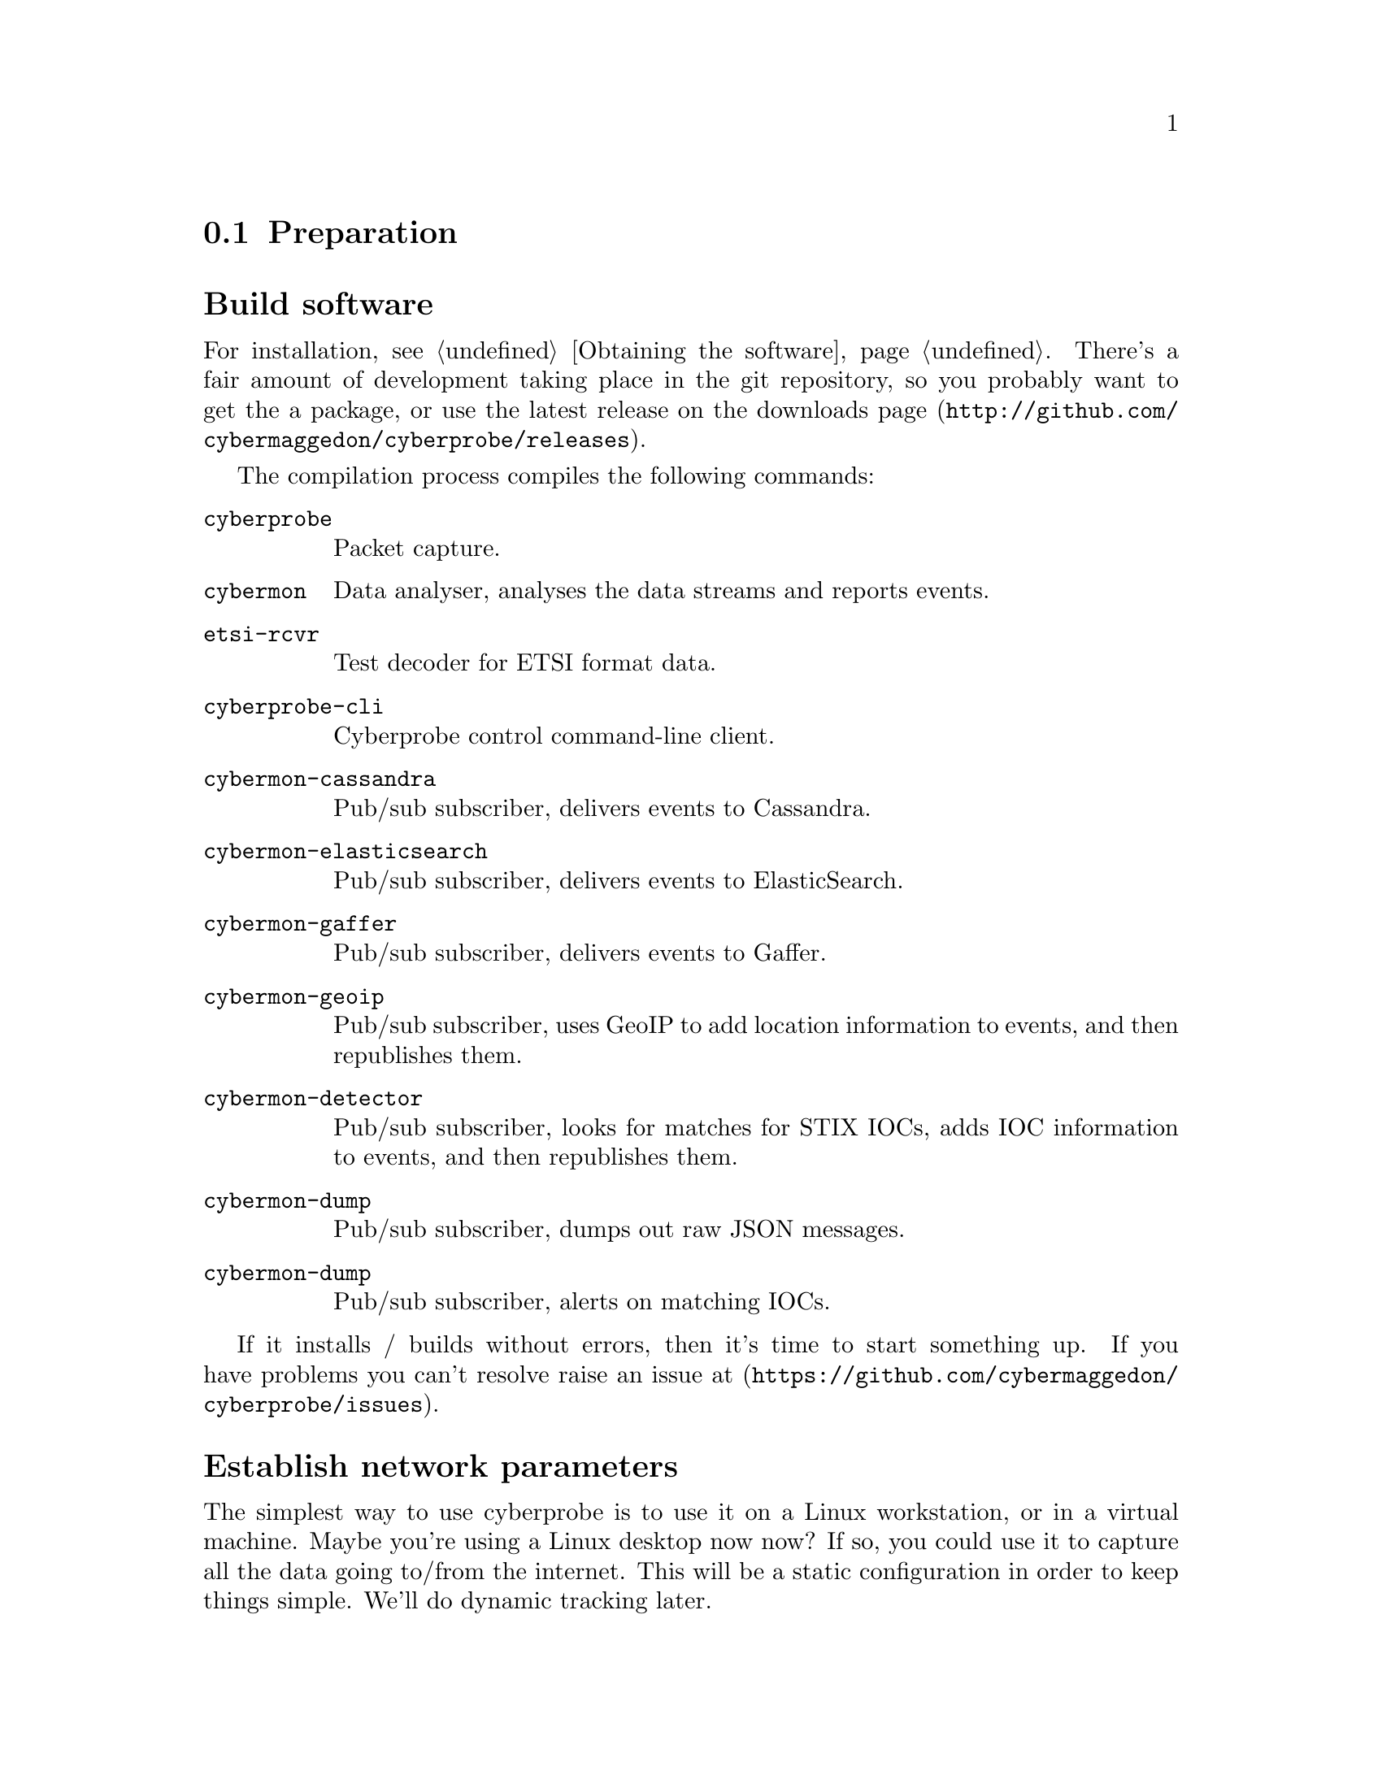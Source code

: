 
@node Preparation
@section Preparation

@cindex Building
@cindex Downloading
@cindex Compilation
@cindex Packages
@cindex Installation
@heading Build software

For installation, see @ref{Obtaining the software}.
There's a fair amount of development taking place in the git repository, so
you probably want to get the a package, or use the latest release on the
downloads page (@url{http://github.com/cybermaggedon/cyberprobe/releases}).

@cindex Executables
@cindex Build targets

The compilation process compiles the following commands:

@table @command

@cindex @command{cyberprobe}
@item cyberprobe
Packet capture.

@cindex @command{cybermon}
@item cybermon
Data analyser, analyses the data streams and reports events.

@cindex @command{etsi-rcvr}
@item etsi-rcvr
Test decoder for ETSI format data.

@cindex @command{cyberprobe-cli}
@item cyberprobe-cli
Cyberprobe control command-line client.

@cindex @command{cybermon-cassandra}
@item cybermon-cassandra
Pub/sub subscriber, delivers events to Cassandra.

@cindex @command{cybermon-elasticsearch}
@item cybermon-elasticsearch
Pub/sub subscriber, delivers events to ElasticSearch.

@cindex @command{cybermon-gaffer}
@item cybermon-gaffer
Pub/sub subscriber, delivers events to Gaffer.

@cindex @command{cybermon-geoip}
@item cybermon-geoip
Pub/sub subscriber, uses GeoIP to add location information to events, and
then republishes them.

@cindex @command{cybermon-detector}
@item cybermon-detector
Pub/sub subscriber, looks for matches for STIX IOCs, adds IOC information
to events, and then republishes them.

@cindex @command{cybermon-dump}
@item cybermon-dump
Pub/sub subscriber, dumps out raw JSON messages.

@cindex @command{cybermon-alert}
@item cybermon-dump
Pub/sub subscriber, alerts on matching IOCs.

@end table

@cindex Discussion forums

If it installs / builds without errors, then it's time to start something up. 
If you have problems you can't resolve raise an issue at
(@url{https://github.com/cybermaggedon/cyberprobe/issues}).

@cindex Network parameters
@heading Establish network parameters

The simplest way to use cyberprobe is to use it on a Linux workstation, or
in a virtual machine.  Maybe you're using a Linux desktop now now?  If so,
you could use it to capture all the data going to/from the internet. This
will be a static configuration in order to keep things simple. We'll do
dynamic tracking later.

In the next few steps, you'll use @command{cyberprobe} to capture some data,
on your workstation, and stream it to @command{etsi-rcvr} so that you know it's
working. But first, you'll need to collect some information about your
configuration.

@cindex @command{ifconfig}

You need to know the name of the network interface you are using. The
command @command{/sbin/ifconfig} will show you all the network interfaces
your machine knows about. e.g.

@example
lo: flags=73<UP,LOOPBACK,RUNNING>  mtu 65536
        inet 127.0.0.1  netmask 255.0.0.0
        inet6 ::1  prefixlen 128  scopeid 0x10
        [etc.]

eth0: flags=4163<UP,BROADCAST,RUNNING,MULTICAST> mtu 1500
        inet 192.168.1.80  netmask 255.255.255.0
        inet6 fe80::a60:6eff:fe81:7a75  prefixlen 64
        [etc.]
@end example

The lo interface is a loopback interface, and isn't really on the network,
so ignore that. It's an interface that gets packets going to
@code{127.0.0.1} and makes sure they end up handled by your
workstation. Your interface is quite likely to be called something like
eth0. The other thing you need to know is the IP address of your
workstation. The IP address is associated with an interface, so in the above
example, I can see I have an IP address @code{192.168.1.80}.

Note: on some networks (like mine) the IP address is allocated
dynamically. In my case, the IP address is allocated by the broadband
router. If things aren't working as you expect, you should check your IP
address to check your workstation hasn't been allocated a new, different
address. In my case, I can tell the broadband router to permanently allocate
a particular IP address to this workstation, so that it won't change.

